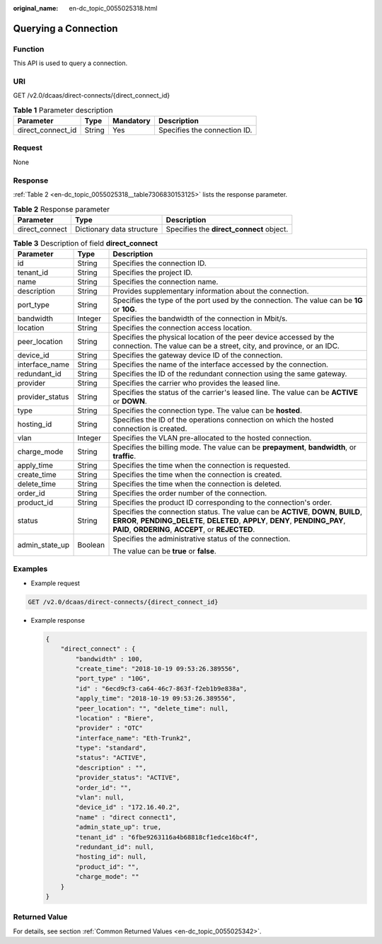 :original_name: en-dc_topic_0055025318.html

.. _en-dc_topic_0055025318:

Querying a Connection
=====================

Function
--------

This API is used to query a connection.

URI
---

GET /v2.0/dcaas/direct-connects/{direct_connect_id}

.. table:: **Table 1** Parameter description

   ================= ====== ========= ============================
   Parameter         Type   Mandatory Description
   ================= ====== ========= ============================
   direct_connect_id String Yes       Specifies the connection ID.
   ================= ====== ========= ============================

Request
-------

None

Response
--------

:ref:`Table 2 <en-dc_topic_0055025318__table7306830153125>` lists the response parameter.

.. _en-dc_topic_0055025318__table7306830153125:

.. table:: **Table 2** Response parameter

   +----------------+---------------------------+------------------------------------------+
   | Parameter      | Type                      | Description                              |
   +================+===========================+==========================================+
   | direct_connect | Dictionary data structure | Specifies the **direct_connect** object. |
   +----------------+---------------------------+------------------------------------------+

.. table:: **Table 3** Description of field **direct_connect**

   +-----------------------+-----------------------+---------------------------------------------------------------------------------------------------------------------------------------------------------------------------------------------------------------------------+
   | Parameter             | Type                  | Description                                                                                                                                                                                                               |
   +=======================+=======================+===========================================================================================================================================================================================================================+
   | id                    | String                | Specifies the connection ID.                                                                                                                                                                                              |
   +-----------------------+-----------------------+---------------------------------------------------------------------------------------------------------------------------------------------------------------------------------------------------------------------------+
   | tenant_id             | String                | Specifies the project ID.                                                                                                                                                                                                 |
   +-----------------------+-----------------------+---------------------------------------------------------------------------------------------------------------------------------------------------------------------------------------------------------------------------+
   | name                  | String                | Specifies the connection name.                                                                                                                                                                                            |
   +-----------------------+-----------------------+---------------------------------------------------------------------------------------------------------------------------------------------------------------------------------------------------------------------------+
   | description           | String                | Provides supplementary information about the connection.                                                                                                                                                                  |
   +-----------------------+-----------------------+---------------------------------------------------------------------------------------------------------------------------------------------------------------------------------------------------------------------------+
   | port_type             | String                | Specifies the type of the port used by the connection. The value can be **1G** or **10G**.                                                                                                                                |
   +-----------------------+-----------------------+---------------------------------------------------------------------------------------------------------------------------------------------------------------------------------------------------------------------------+
   | bandwidth             | Integer               | Specifies the bandwidth of the connection in Mbit/s.                                                                                                                                                                      |
   +-----------------------+-----------------------+---------------------------------------------------------------------------------------------------------------------------------------------------------------------------------------------------------------------------+
   | location              | String                | Specifies the connection access location.                                                                                                                                                                                 |
   +-----------------------+-----------------------+---------------------------------------------------------------------------------------------------------------------------------------------------------------------------------------------------------------------------+
   | peer_location         | String                | Specifies the physical location of the peer device accessed by the connection. The value can be a street, city, and province, or an IDC.                                                                                  |
   +-----------------------+-----------------------+---------------------------------------------------------------------------------------------------------------------------------------------------------------------------------------------------------------------------+
   | device_id             | String                | Specifies the gateway device ID of the connection.                                                                                                                                                                        |
   +-----------------------+-----------------------+---------------------------------------------------------------------------------------------------------------------------------------------------------------------------------------------------------------------------+
   | interface_name        | String                | Specifies the name of the interface accessed by the connection.                                                                                                                                                           |
   +-----------------------+-----------------------+---------------------------------------------------------------------------------------------------------------------------------------------------------------------------------------------------------------------------+
   | redundant_id          | String                | Specifies the ID of the redundant connection using the same gateway.                                                                                                                                                      |
   +-----------------------+-----------------------+---------------------------------------------------------------------------------------------------------------------------------------------------------------------------------------------------------------------------+
   | provider              | String                | Specifies the carrier who provides the leased line.                                                                                                                                                                       |
   +-----------------------+-----------------------+---------------------------------------------------------------------------------------------------------------------------------------------------------------------------------------------------------------------------+
   | provider_status       | String                | Specifies the status of the carrier's leased line. The value can be **ACTIVE** or **DOWN**.                                                                                                                               |
   +-----------------------+-----------------------+---------------------------------------------------------------------------------------------------------------------------------------------------------------------------------------------------------------------------+
   | type                  | String                | Specifies the connection type. The value can be **hosted**.                                                                                                                                                               |
   +-----------------------+-----------------------+---------------------------------------------------------------------------------------------------------------------------------------------------------------------------------------------------------------------------+
   | hosting_id            | String                | Specifies the ID of the operations connection on which the hosted connection is created.                                                                                                                                  |
   +-----------------------+-----------------------+---------------------------------------------------------------------------------------------------------------------------------------------------------------------------------------------------------------------------+
   | vlan                  | Integer               | Specifies the VLAN pre-allocated to the hosted connection.                                                                                                                                                                |
   +-----------------------+-----------------------+---------------------------------------------------------------------------------------------------------------------------------------------------------------------------------------------------------------------------+
   | charge_mode           | String                | Specifies the billing mode. The value can be **prepayment**, **bandwidth**, or **traffic**.                                                                                                                               |
   +-----------------------+-----------------------+---------------------------------------------------------------------------------------------------------------------------------------------------------------------------------------------------------------------------+
   | apply_time            | String                | Specifies the time when the connection is requested.                                                                                                                                                                      |
   +-----------------------+-----------------------+---------------------------------------------------------------------------------------------------------------------------------------------------------------------------------------------------------------------------+
   | create_time           | String                | Specifies the time when the connection is created.                                                                                                                                                                        |
   +-----------------------+-----------------------+---------------------------------------------------------------------------------------------------------------------------------------------------------------------------------------------------------------------------+
   | delete_time           | String                | Specifies the time when the connection is deleted.                                                                                                                                                                        |
   +-----------------------+-----------------------+---------------------------------------------------------------------------------------------------------------------------------------------------------------------------------------------------------------------------+
   | order_id              | String                | Specifies the order number of the connection.                                                                                                                                                                             |
   +-----------------------+-----------------------+---------------------------------------------------------------------------------------------------------------------------------------------------------------------------------------------------------------------------+
   | product_id            | String                | Specifies the product ID corresponding to the connection's order.                                                                                                                                                         |
   +-----------------------+-----------------------+---------------------------------------------------------------------------------------------------------------------------------------------------------------------------------------------------------------------------+
   | status                | String                | Specifies the connection status. The value can be **ACTIVE**, **DOWN**, **BUILD**, **ERROR**, **PENDING_DELETE**, **DELETED**, **APPLY**, **DENY**, **PENDING_PAY**, **PAID**, **ORDERING**, **ACCEPT**, or **REJECTED**. |
   +-----------------------+-----------------------+---------------------------------------------------------------------------------------------------------------------------------------------------------------------------------------------------------------------------+
   | admin_state_up        | Boolean               | Specifies the administrative status of the connection.                                                                                                                                                                    |
   |                       |                       |                                                                                                                                                                                                                           |
   |                       |                       | The value can be **true** or **false**.                                                                                                                                                                                   |
   +-----------------------+-----------------------+---------------------------------------------------------------------------------------------------------------------------------------------------------------------------------------------------------------------------+

Examples
--------

-  Example request

.. code-block:: text

   GET /v2.0/dcaas/direct-connects/{direct_connect_id}

-  Example response

   .. code-block::

      {
          "direct_connect" : {
              "bandwidth" : 100,
              "create_time": "2018-10-19 09:53:26.389556",
              "port_type" : "10G",
              "id" : "6ecd9cf3-ca64-46c7-863f-f2eb1b9e838a",
              "apply_time": "2018-10-19 09:53:26.389556",
              "peer_location": "", "delete_time": null,
              "location" : "Biere",
              "provider" : "OTC"
              "interface_name": "Eth-Trunk2",
              "type": "standard",
              "status": "ACTIVE",
              "description" : "",
              "provider_status": "ACTIVE",
              "order_id": "",
              "vlan": null,
              "device_id" : "172.16.40.2",
              "name" : "direct connect1",
              "admin_state_up": true,
              "tenant_id" : "6fbe9263116a4b68818cf1edce16bc4f",
              "redundant_id": null,
              "hosting_id": null,
              "product_id": "",
              "charge_mode": ""
          }
      }

Returned Value
--------------

For details, see section :ref:`Common Returned Values <en-dc_topic_0055025342>`.
